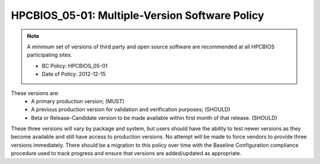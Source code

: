.. _HPCBIOS_05-01:

HPCBIOS_05-01: Multiple-Version Software Policy
===============================================

.. note::
  A minimum set of versions of third party and open source software are
  recommended at all HPCBIOS participating sites.

  * BC Policy: HPCBIOS_05-01
  * Date of Policy: 2012-12-15

These versions are:
  * A primary production version; (MUST)
  * A previous production version for validation and verification purposes; (SHOULD)
  * Beta or Release-Candidate version to be made available within first month of that release. (SHOULD)

These three versions will vary by package and system, but users should
have the ability to test newer versions as they become available and
still have access to production versions. No attempt will be made to
force vendors to provide three versions immediately. There should be a
migration to this policy over time with the Baseline Configuration
compliance procedure used to track progress and ensure that versions are
added/updated as appropriate.

.. seealso::
  The primary concern of this policy is that, when a new production
  version of a package is being deployed at an HPC site it will not
  disturb the existing userbase. It is at site’s discretion to decide
  which version is the current default but, it should still allow at least
  one previous production version to serve gracefully users who have
  incompatibilities with newer software and, also allow for testing in advance.
